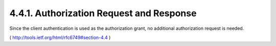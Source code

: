 4.4.1. Authorization Request and Response
^^^^^^^^^^^^^^^^^^^^^^^^^^^^^^^^^^^^^^^^^^^^^^^^^^^^^^^^^^^^^^^


Since the client authentication is used as the authorization grant,
no additional authorization request is needed.

( http://tools.ietf.org/html/rfc6749#section-4.4 )
